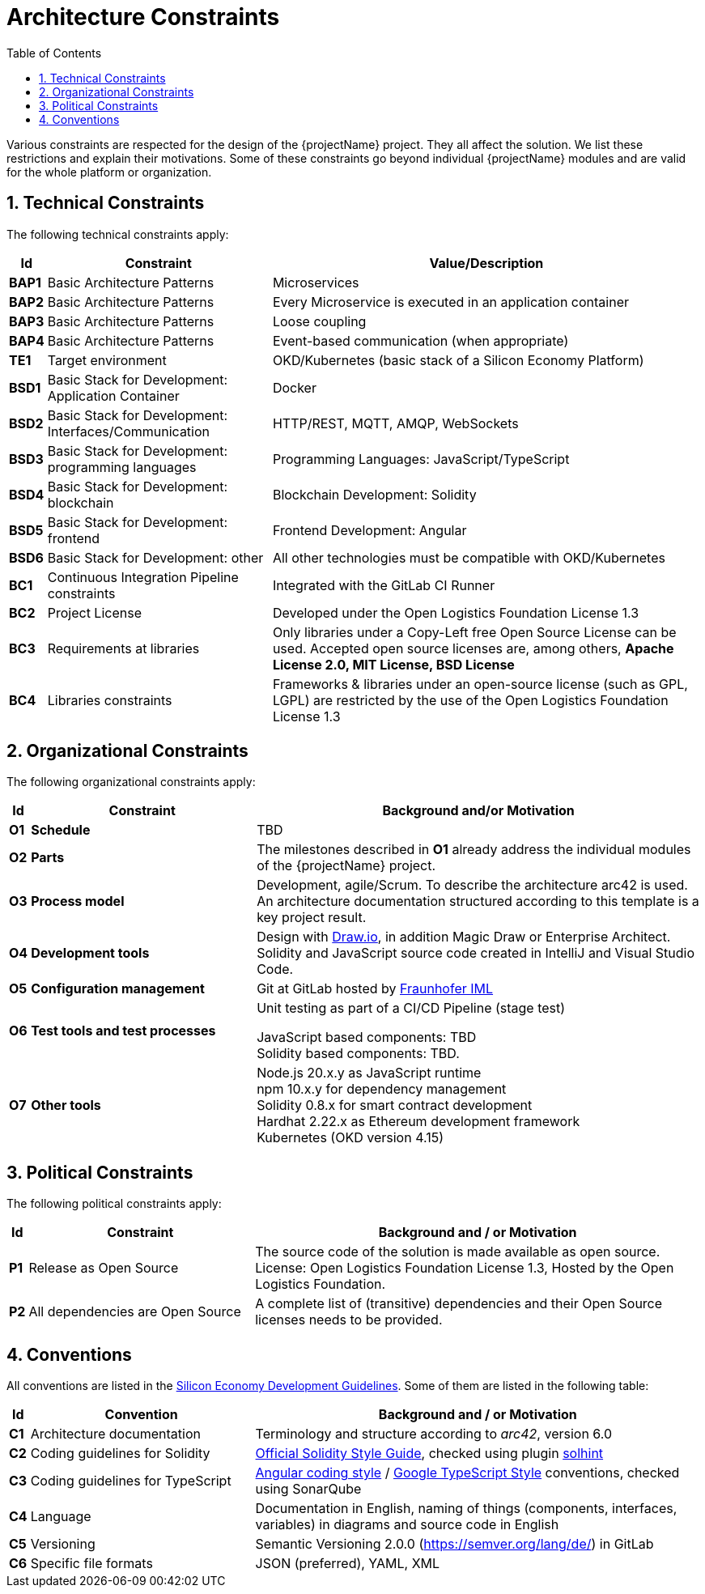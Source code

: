 [[chapter-architecture-constraints]]
:docinfo: shared
:toc: left
:toclevels: 3
:sectnums:
:copyright: Open Logistics Foundation License 1.3

= Architecture Constraints

Various constraints are respected for the design of the {projectName} project.
They all affect the solution.
We list these restrictions and explain their motivations.
Some of these constraints go beyond individual {projectName} modules and are valid for the whole platform or organization.

== Technical Constraints

The following technical constraints apply:

[cols="0,3,6",options="header",]
|===
| *Id*
| *Constraint*
| *Value/Description*

| *BAP1*
| Basic Architecture Patterns
| Microservices

| *BAP2*
| Basic Architecture Patterns
| Every Microservice is executed in an application container

| *BAP3*
| Basic Architecture Patterns
| Loose coupling

| *BAP4*
| Basic Architecture Patterns
| Event-based communication (when appropriate)

| *TE1*
| Target environment
| OKD/Kubernetes (basic stack of a Silicon Economy Platform)

| *BSD1*
| Basic Stack for Development: Application Container
| Docker

| *BSD2*
| Basic Stack for Development: Interfaces/Communication
| HTTP/REST, MQTT, AMQP, WebSockets

| *BSD3*
| Basic Stack for Development: programming languages
| Programming Languages: JavaScript/TypeScript

| *BSD4*
| Basic Stack for Development: blockchain
| Blockchain Development: Solidity

| *BSD5*
| Basic Stack for Development: frontend
| Frontend Development: Angular

| *BSD6*
| Basic Stack for Development: other
| All other technologies must be compatible with OKD/Kubernetes

| *BC1*
| Continuous Integration Pipeline constraints
| Integrated with the GitLab CI Runner

| *BC2*
| Project License
| Developed under the Open Logistics Foundation License 1.3

| *BC3*
| Requirements at libraries
| Only libraries under a Copy-Left free Open Source License can be used. Accepted open source licenses are, among others, *Apache License 2.0, MIT License, BSD License*

| *BC4*
| Libraries constraints
| Frameworks & libraries under an open-source license (such as GPL, LGPL) are restricted by the use of the Open Logistics Foundation License 1.3
|===

== Organizational Constraints

The following organizational constraints apply:

[cols="0,3,6",options="header",]
|===
| *Id*
| *Constraint*
| *Background and/or Motivation*

| *O1*
| *Schedule*
| TBD

| *O2*
| *Parts*
| The milestones described in *O1* already address the individual modules of the {projectName} project.

| *O3*
| *Process model*
| Development, agile/Scrum. To describe the architecture arc42 is used. +
An architecture documentation structured according to this template is a key project result.

| *O4*
| *Development tools*
| Design with http://draw.io/[Draw.io], in addition Magic Draw or Enterprise Architect. +
Solidity and JavaScript source code created in IntelliJ and Visual Studio Code.

| *O5*
| *Configuration management*
| Git at GitLab hosted by link:https://gitlab.cc-asp.fraunhofer.de/oe260/forest-guard/core[Fraunhofer IML]

| *O6*
| *Test tools and test processes*
| Unit testing as part of a CI/CD Pipeline (stage test) +

JavaScript based components: TBD +
Solidity based components: TBD.

| *O7*
| *Other tools*
| Node.js 20.x.y as JavaScript runtime +
npm 10.x.y for dependency management +
Solidity 0.8.x for smart contract development +
Hardhat 2.22.x as Ethereum development framework +
Kubernetes (OKD version 4.15)
|===

== Political Constraints

The following political constraints apply:

[cols="0,3,6",options="header"]
|===
| *Id*
| *Constraint*
| *Background and / or Motivation*

| *P1*
| Release as Open Source
| The source code of the solution is made available as open source. License: Open Logistics Foundation License 1.3, Hosted by the Open Logistics Foundation.

| *P2*
| All dependencies are Open Source
| A complete list of (transitive) dependencies and their Open Source licenses needs to be provided.
|===

== Conventions

All conventions are listed in the https://oe160.iml.fraunhofer.de/wiki/display/HOW/Developer+Guidelines[Silicon Economy Development Guidelines].
Some of them are listed in the following table:

[cols="0,2,4",options="header"]
|===
| *Id*
| *Convention*
| *Background and / or Motivation*

| *C1*
| Architecture documentation
| Terminology and structure according to _arc42_, version 6.0

| *C2*
| Coding guidelines for Solidity
| https://docs.soliditylang.org/en/latest/style-guide.html[Official Solidity Style Guide], checked using plugin https://github.com/protofire/solhint[solhint]

| *C3*
| Coding guidelines for TypeScript
| https://angular.io/guide/styleguide[Angular coding style] / https://github.com/google/gts[Google TypeScript Style] conventions, checked using SonarQube

| *C4*
| Language
| Documentation in English, naming of things (components, interfaces, variables) in diagrams and source code in English

| *C5*
| Versioning
| Semantic Versioning 2.0.0 (https://semver.org/lang/de/) in GitLab

| *C6*
| Specific file formats
| JSON (preferred), YAML, XML
|===

